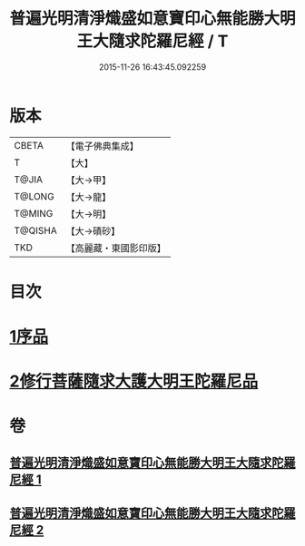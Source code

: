 #+TITLE: 普遍光明清淨熾盛如意寶印心無能勝大明王大隨求陀羅尼經 / T
#+DATE: 2015-11-26 16:43:45.092259
* 版本
 |     CBETA|【電子佛典集成】|
 |         T|【大】     |
 |     T@JIA|【大→甲】   |
 |    T@LONG|【大→龍】   |
 |    T@MING|【大→明】   |
 |   T@QISHA|【大→磧砂】  |
 |       TKD|【高麗藏・東國影印版】|

* 目次
* [[file:KR6j0371_001.txt::001-0616a11][1序品]]
* [[file:KR6j0371_002.txt::0625a28][2修行菩薩隨求大護大明王陀羅尼品]]
* 卷
** [[file:KR6j0371_001.txt][普遍光明清淨熾盛如意寶印心無能勝大明王大隨求陀羅尼經 1]]
** [[file:KR6j0371_002.txt][普遍光明清淨熾盛如意寶印心無能勝大明王大隨求陀羅尼經 2]]
